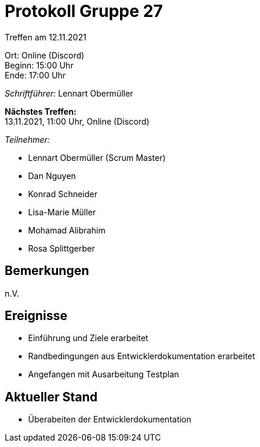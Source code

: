 = Protokoll Gruppe 27

Treffen am 12.11.2021

Ort:      Online (Discord) +
Beginn:   15:00 Uhr +
Ende:     17:00 Uhr

__Schriftführer:__ Lennart Obermüller

*Nächstes Treffen:* +
13.11.2021, 11:00 Uhr, Online (Discord)

__Teilnehmer:__
//Tabellarisch oder Aufzählung, Kennzeichnung von Teilnehmern mit besonderer Rolle (z.B. Kunde)

- Lennart Obermüller (Scrum Master)
- Dan Nguyen
- Konrad Schneider
- Lisa-Marie Müller
- Mohamad Alibrahim
- Rosa Splittgerber

== Bemerkungen
n.V.

== Ereignisse
- Einführung und Ziele erarbeitet
- Randbedingungen aus Entwicklerdokumentation erarbeitet
- Angefangen mit Ausarbeitung Testplan

== Aktueller Stand
- Überabeiten der Entwicklerdokumentation
